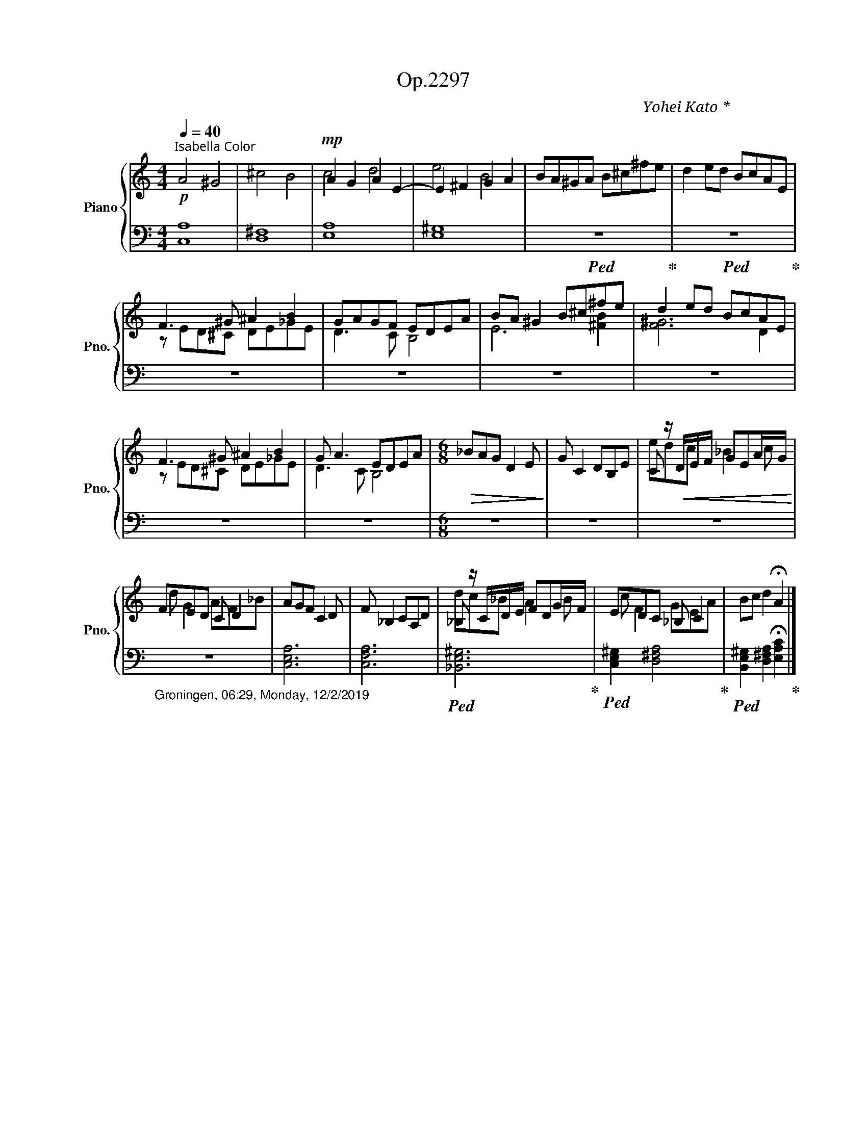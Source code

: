 X:1
T:Op.2297
C:Yohei Kato * 加藤 洋平
Z:Yohei Kato * 加藤 洋平 2019
%%score { ( 1 3 ) | 2 }
L:1/8
Q:1/4=40
M:4/4
I:linebreak $
K:C
V:1 treble nm="Piano" snm="Pno."
V:3 treble 
V:2 bass 
L:1/4
V:1
"^落葉色：Isabella Color"!p! A4 ^G4 | ^c4 B4 |!mp! A2 G2 A2 E2- | E2 ^F2 G2 A2 | BA^GA B^c^fe | %5
 d2 ed BcAE |$ F3 ^G ^A2 B2 | GAGF EDEA | BA ^G2 B^c^fe | d2 ed BcAE |$ F3 ^G ^A2 B2 | G A3 EDEA | %12
[M:6/8]!>(! _BAG D2 E!>)! | G C2 DB,E | C z/!<(! D/E/F/ GEA/G/!<)! |$ FED C D2 | AGF C2 D | %17
 F _B,2 CA,D | _B, z/ C/D/E/ FDG/F/ | EDC _B, C2 | Bc d2 !fermata!A2 |] %21
V:2
 [C,A,]4 | [D,^F,]4 | [E,A,]4 | [E,^G,]4 |!ped! z4!ped-up! |!ped! z4!ped-up! |$ z4 | z4 | z4 | %9
 z4 |$ z4 | z4 |[M:6/8] z3 | z3 | z3 |$"_Groningen, 06:29, Monday, 12/2/2019" z3 | [C,E,A,]3 | %17
 [C,F,A,]3 |!ped! [_B,,E,^G,]3!ped-up! |!ped! [C,E,^G,] [D,^F,A,]2!ped-up! | %20
!ped! [B,,E,^G,] [D,^F,A,] !fermata![E,A,C]!ped-up! |] %21
V:3
 x8 | x8 | c4 d4 | e4 B4 | x8 | x8 |$ z ED^C DE_GE | D3 C B,4 | E6 [^FB]2 | [F^G]6 D2 |$ %10
 z ED^C DE_GE | D3 C B,4 |[M:6/8] x6 | x6 | edc _B2 c |$ d G2 AF_B | x6 | x6 | dc_B A2 B | %19
 c F2 GEA | x6 |] %21
